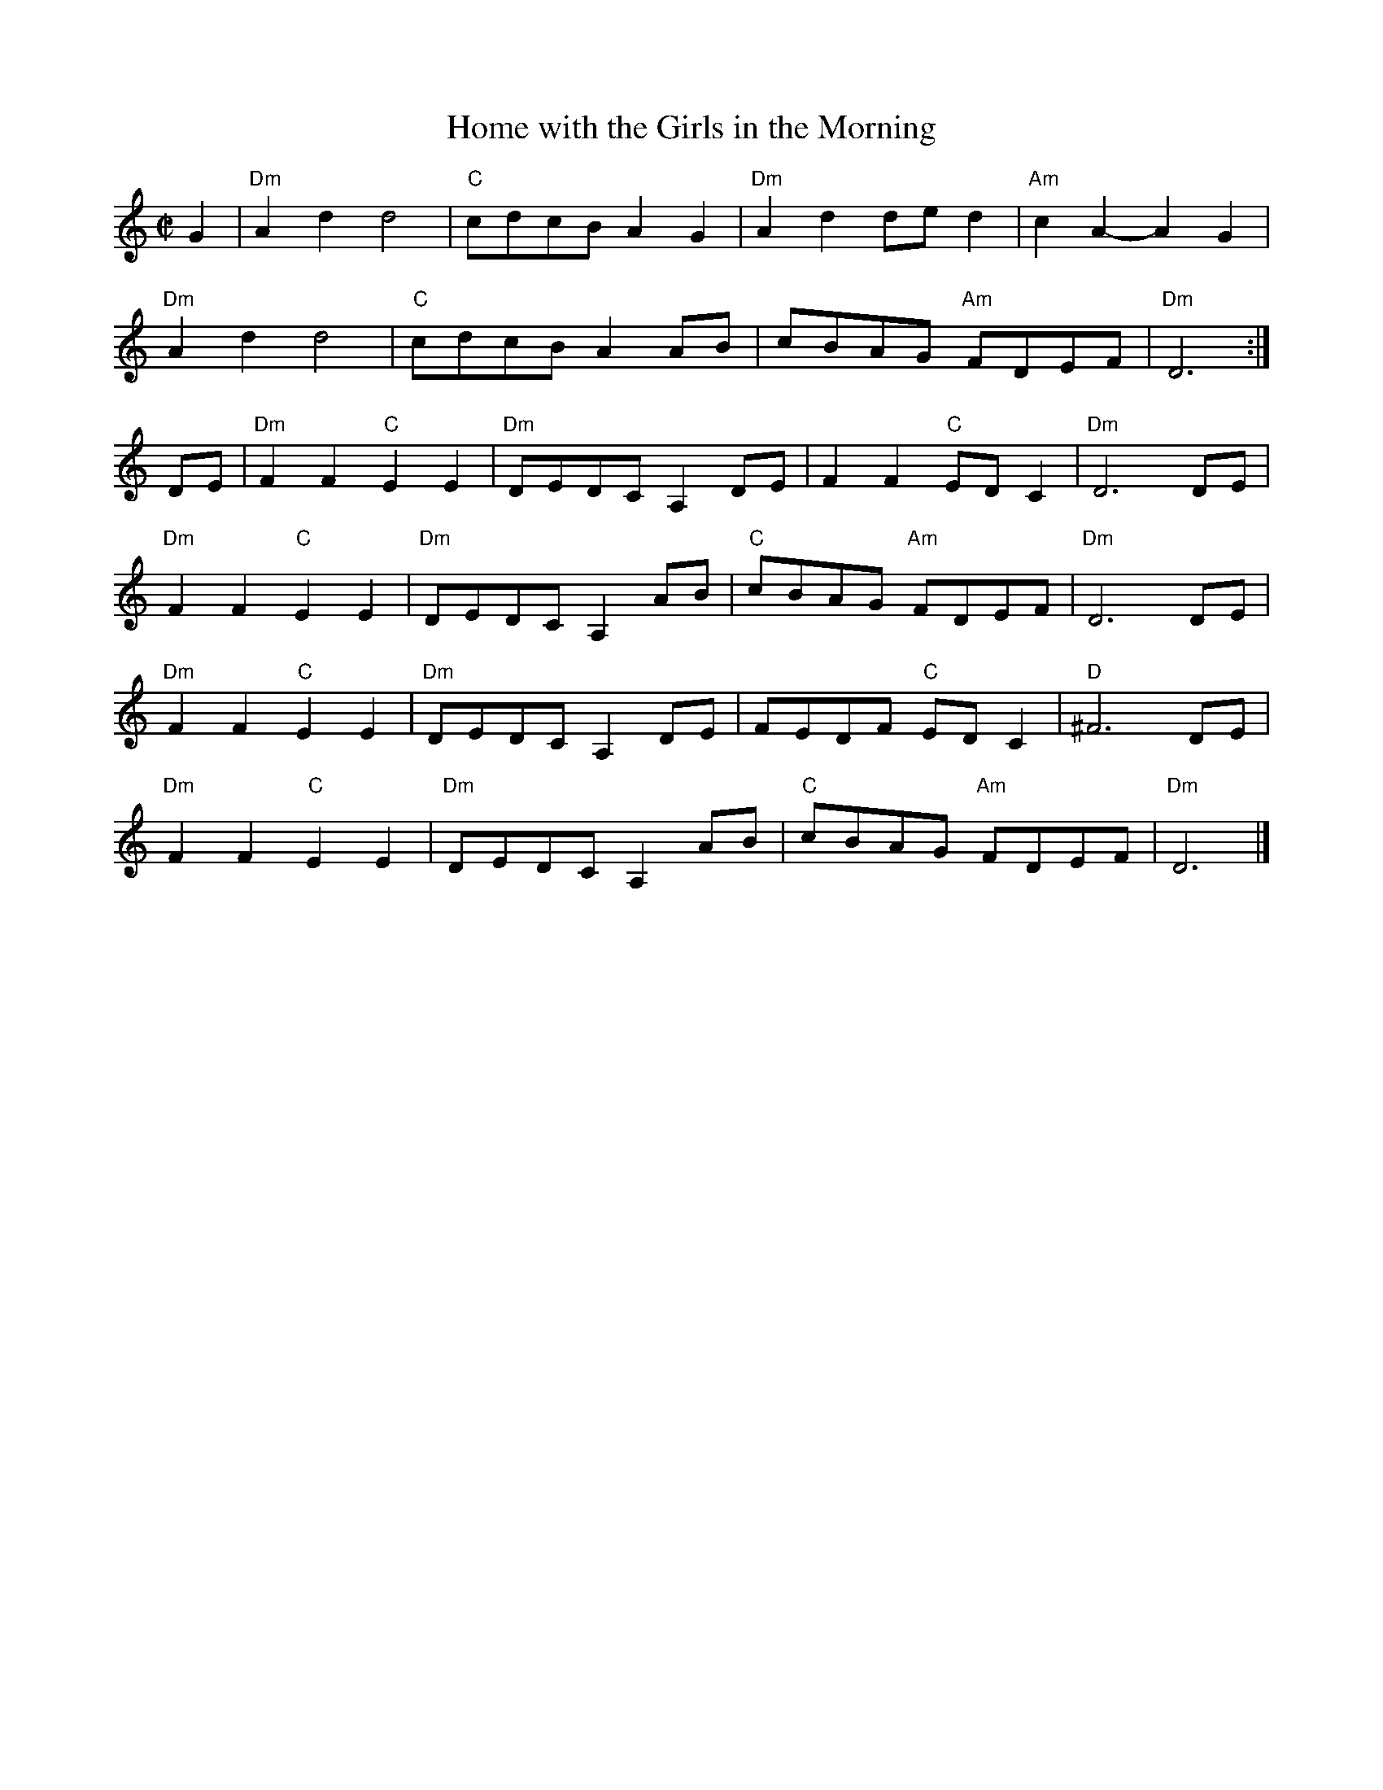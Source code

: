 X:1
T:Home with the Girls in the Morning
R:Reel
M:C|
L:1/8
%%printtempo 0
Q:160
K:Ddor
G2|\
"Dm"A2d2d4| "C"cdcB A2G2| "Dm"A2d2 ded2| "Am"c2 A2-A2 G2|
"Dm"A2d2d4| "C"cdcB A2AB| cBAG "Am"FDEF| "Dm"D6:|
DE|\
"Dm"F2F2 "C"E2E2| "Dm"DEDC A,2 DE| F2F2 "C"ED C2| "Dm"D6DE|
"Dm"F2F2 "C"E2E2| "Dm"DEDC A,2 AB| "C"cBAG "Am"FDEF| "Dm"D6 DE|
"Dm"F2F2 "C"E2E2| "Dm"DEDC A,2 DE| FEDF "C"ED C2| "D"^F6 DE|
"Dm"F2F2 "C"E2E2| "Dm"DEDC A,2 AB| "C"cBAG "Am"FDEF| "Dm"D6 |]
